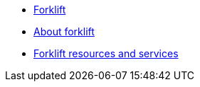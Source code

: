 * xref:index.adoc[Forklift]
* xref:about-mtv.adoc[About forklift]
* xref:mtv-resources-and-services.adoc[Forklift resources and services]
